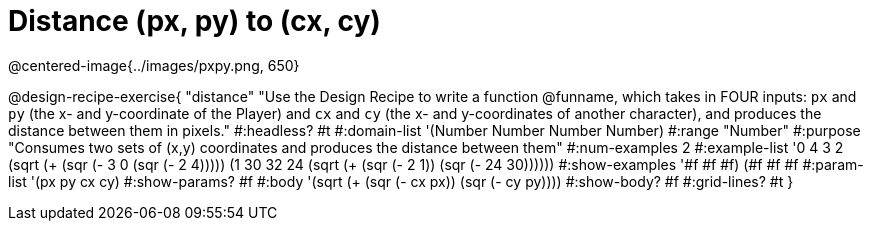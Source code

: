 = Distance (px, py) to (cx, cy)

@centered-image{../images/pxpy.png, 650}

@design-recipe-exercise{
"distance" "Use the Design Recipe to write a function @funname, which takes in FOUR inputs: `px` and `py` (the x- and y-coordinate of the Player) and `cx` and `cy` (the x- and y-coordinates of another character), and produces the distance between them in pixels."
#:headless? #t
#:domain-list '(Number Number Number Number)
#:range "Number"
#:purpose "Consumes two sets of (x,y) coordinates and produces the distance between them"
#:num-examples 2
#:example-list '((0 4 3 2 (sqrt (+ (sqr (- 3 0)) (sqr (- 2 4)))))
	             (1 30 32 24 (sqrt (+ (sqr (- 2 1)) (sqr (- 24 30))))))
#:show-examples '((#f #f #f) (#f #f #f))
#:param-list '(px py cx cy)
#:show-params? #f
#:body '(sqrt (+ (sqr (- cx px)) (sqr (- cy py))))
#:show-body? #f
#:grid-lines? #t
}
